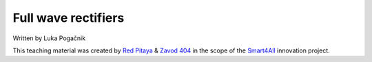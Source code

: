 Full wave rectifiers
===================


Written by Luka Pogačnik

This teaching material was created by `Red Pitaya <https://www.redpitaya.com/>`_ & `Zavod 404 <https://404.si/>`_ in the scope of the `Smart4All <https://smart4all.fundingbox.com/>`_ innovation project.
